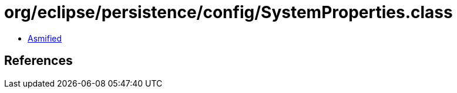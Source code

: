 = org/eclipse/persistence/config/SystemProperties.class

 - link:SystemProperties-asmified.java[Asmified]

== References

